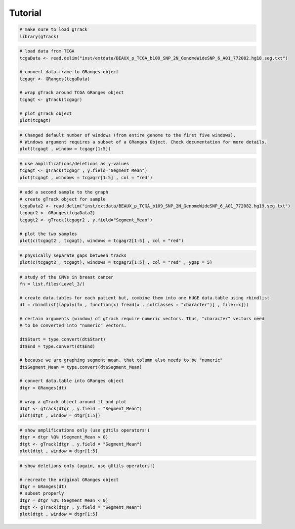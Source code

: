 ========
Tutorial 
========

.. code-block:: bash
   
   # make sure to load gTrack
   library(gTrack)

.. code-block:: bash 

   # load data from TCGA 
   tcgaData <- read.delim("inst/extdata/BEAUX_p_TCGA_b109_SNP_2N_GenomeWideSNP_6_A01_772082.hg18.seg.txt")

   # convert data.frame to GRanges object
   tcgagr <- GRanges(tcgaData)
   
   # wrap gTrack around TCGA GRanges object 
   tcgagt <- gTrack(tcgagr)
   
   # plot gTrack object 
   plot(tcgagt)

.. figure:: figures/tcgatoomanywindows.png
   :alt:
   :scale: 75%

.. code-block:: bash
   
   # Changed default number of windows (from entire genome to the first five windows). 
   # Windows argument requires a subset of a GRanges Object. Check documentation for more details. 
   plot(tcgagt , window = tcgagr[1:5])   

.. figure:: figures/tcga5windows.png 
   :alt:
   :scale: 40%  

.. code-block:: bash
   
   # use amplifications/deletions as y-values 
   tcgagt <- gTrack(tcgagr , y.field="Segment_Mean")
   plot(tcgagt , windows = tcgagrr[1:5] , col = "red")   
 
.. figure:: figures/deletions.png
   :alt:
   :scale: 40% 

.. code-block:: bash

   # add a second sample to the graph
   # create gTrack object for sample
   tcgaData2 <- read.delim("inst/extdata/BEAUX_p_TCGA_b109_SNP_2N_GenomeWideSNP_6_A01_772082.hg19.seg.txt")
   tcgagr2 <- GRanges(tcgaData2)
   tcgagt2 <- gTrack(tcgagr2 , y.field="Segment_Mean")
   
   # plot the two samples 
   plot(c(tcgagt2 , tcgagt), windows = tcgagr2[1:5] , col = "red")

.. figure:: figures/deletions2.png
   :alt:
   :scale: 40%
      
.. code-block:: bash
   
   # physically separate gaps between tracks
   plot(c(tcgagt2 , tcgagt), windows = tcgagr2[1:5] , col = "red" , ygap = 5)

.. figure:: figures/ygap.png
   :alt:
   :scale: 40%

.. code-block:: bash 
   
   # study of the CNVs in breast cancer 
   fn = list.files(Level_3/)
   
   # create data.tables for each patient but, combine them into one HUGE data.table using rbindlist
   dt = rbindlist(lapply(fn , function(x) fread(x , colClasses = "character")[ , file:=x]))
   
   # certain arguments (window) of gTrack require numeric vectors. Thus, "character" vectors need 
   # to be converted into "numeric" vectors.

   dt$Start = type.convert(dt$Start)
   dt$End = type.convert(dt$End)

   # because we are graphing segment mean, that column also needs to be "numeric"
   dt$Segment_Mean = type.convert(dt$Segment_Mean)

   # convert data.table into GRanges object
   dtgr = GRanges(dt)

   # wrap a gTrack object around it and plot 
   dtgt <- gTrack(dtgr , y.field = "Segment_Mean")
   plot(dtgt , window = dtgr[1:5])
   
.. figure:: figures/tcgabrcacnvpatients.png
   :alt:
   :scale: 40% 

.. code-block:: bash

   # show amplifications only (use gUtils operators!)
   dtgr = dtgr %Q% (Segment_Mean > 0)
   dtgt <- gTrack(dtgr , y.field = "Segment_Mean")
   plot(dtgt , window = dtgr[1:5]

.. figure:: figures/tcgabrcacnvAMPS.png
   :alt:
   :scale: 40%

.. code-block:: bash
   
   # show deletions only (again, use gUtils operators!)
    
   # recreate the original GRanges object 
   dtgr = GRanges(dt)
   # subset properly 
   dtgr = dtgr %Q% (Segment_Mean < 0)
   dtgt <- gTrack(dtgr , y.field = "Segment_Mean")
   plot(dtgt , window = dtgr[1:5]

.. figure:: figures/tcgabrcacnvDELS.png
   :alt:
   :scale: 60%
   
